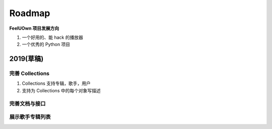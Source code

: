 Roadmap
=============

**FeelUOwn 项目发展方向**

1. 一个好用的、能 hack 的播放器
2. 一个优秀的 Python 项目


2019(草稿)
-------------------

完善 Collections
"""""""""""""""""""""

1. Collections 支持专辑，歌手，用户
2. 支持为 Collections 中的每个对象写描述


完善文档与接口
""""""""""""""""""""""


展示歌手专辑列表
""""""""""""""""""""""
